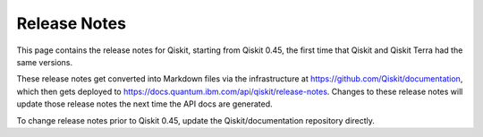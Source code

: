 .. _release-notes:

=============
Release Notes
=============

This page contains the release notes for Qiskit, starting from Qiskit 0.45, the first time that Qiskit and Qiskit Terra had the same versions.

These release notes get converted into Markdown files via the infrastructure at https://github.com/Qiskit/documentation, which then gets deployed to https://docs.quantum.ibm.com/api/qiskit/release-notes. Changes to these release notes will update those release notes the next time the API docs are generated.

To change release notes prior to Qiskit 0.45, update the Qiskit/documentation repository directly.

.. release-notes::
   :earliest-version: 0.45.0rc1
   :branch: main

.. release-notes::
   :earliest-version: 0.45.0
   :branch: stable/0.46

.. release-notes::
   :earliest-version: 0.45.0
   :branch: stable/0.45
